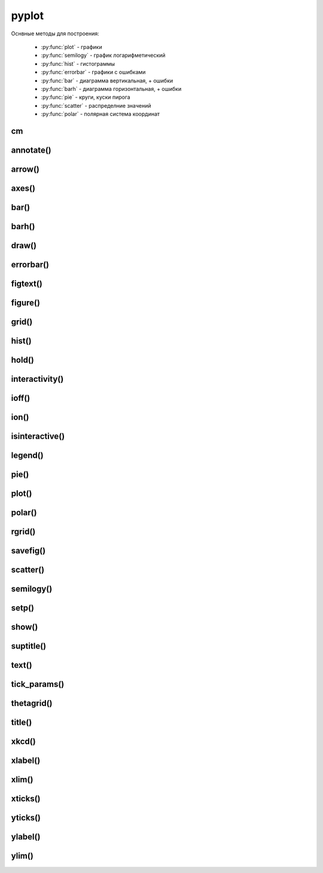 .. py:module:: matplotlib.pyplot

pyplot
======

Оснвные методы для построения:

    * :py:func:`plot` - графики
    * :py:func:`semilogy` - график логарифметический
    * :py:func:`hist` - гистограммы
    * :py:func:`errorbar` - графики с ошибками
    * :py:func:`bar` - диаграмма вертикальная, + ошибки
    * :py:func:`barh` - диаграмма горизонтальная, + ошибки
    * :py:func:`pie` - круги, куски пирога
    * :py:func:`scatter` - распределние значений
    * :py:func:`polar` - полярная система координат


cm
--

.. py:class:: cm

    Набор цветовых карт

    .. py:attribute:: Blues


annotate()
----------

.. py:function:: annotate(text, xy, xytext, arrowprops)

    Добавляет аннотацию указанных точек и возвращает :py:class:`matplotlib.text.Text`

    * arrowprops - словарь, описание указателя на точку

        * alpha

        * arrowstyle - стиль стрелки

            * -
            * -> -> head_length=0.4, head_width=0.2
            * -[ -> WidthB=1.0, lengthB=0.2, angleB=None
            * <- -> head_length=0.4, head_width=0.2
            * <-> -> head_length=0.4, head_width=0.2
            * fancy -> head_length=0.4, head_width=0.4, tail_width=0.4
            * simple -> head_length=0.5, head_width=0.5, tail_width=0.2
            * wedge -> tail_width=0.3, shrink_factor=0. 5

        * color

        * connectionstyle - стиль соединения с точкой

            * arc -> angleA=0, angleB=0, armA=None, armB,=None, rad=0.0
                * arc,angleA=10,armA=30,rad=15

            * arc3 -> rad=0.0
                * arc3,rad=.2
                * arc3,rad=-.2

            * angle -> angleA=90, angleB=0, rad=0.0
            * angle3 -> angleA=90, angleB=0
            * bar -> armA=0.0,armB=0.0,fraction=0.3,angle=None

        * facecolor - цвет курсора

        * frac

        * headwidth

        * linestyle

        * linewidth

        * mutation_scale

        * shrink - отступ от точки

        * width

    * text - сообщение

    * xy - кортеж, координата точки

    * xytext - кортеж, координата где отображать текст

    .. code-block:: py

        annotate(
            'message',
            xy=(6, 30),
            xytext=(8, 31.5),
            arrowprops={
                'facecolor': 'black',
                'shrink': 0.05
            });


arrow()
-------

.. py:function:: arrow(x, y, dx, dy)

    Рисует стрелку на графике


axes()
------

.. py:function:: axes([new_axes])

    Устанавливает или возвращает предельные координаты по осям: [xmin, xmax, ymin, ymax]

    Также можно задать параметры через kwargs

    .. code-block:: py

        axes()
        (1.0, 4.0, 0.0. 12.0)

        axes([0, 5, -1, 13])

    .. code-block:: py

        # удаление осей
        plt.axes().get_xaxis().set_visible(False)
        plt.axes().get_yaxis().set_visible(False)


bar()
-----

.. py:function:: bar(x, y, **kwargs)

    * align - выравнивание столбцов относительно значения

        * edge
        * center

    * bottom
    * color - цвета столбцов
    * edgecolor - цвета границ столбцов
    * width - ширина столбцов, по умолчанию 0.8
    * xerr
    * yerr

    Диаграмма вертикальная


barh()
------

.. py:function:: barh()

    Диаграмма горизонтальная, аналогичная :py:func:`matplotlib.pyplot.bar`


draw()
------

.. py:function:: draw()

    Рисует изображение


errorbar()
----------

.. py:function:: errorbar(x, y, yerr, xerr, fmt, ecolor, elinewidth, capsize)

    Строит какой то график

    .. code-block:: py

        errorbar(
            numpy.arange(0, 4, 0.2),
            numpy.exp(-x),
            0.1 * numpy.abs(
                numpy.random.randn(len(y))),
            fmt=".-"
        )

        errorbar(x, y, yerr=e1, xerr=e2)
        errorbar(x, y, yerr=[e1, e2])


figtext()
---------

.. py:function:: figtext()

     Возвращает :py:class:`matplotlib.text.Text`


figure()
--------

.. py:function:: figure(dpi, figsize)

    Возвращает :py:class:`matplotlib.figure.Figure` и назначает размер области просмотра

    * figsize - кортеж с размерами окна диаграммы в дюймах, по умобчанию 80 пискелей на дюйм


    .. code-block:: py

        fig = figure(figsize=(3, 3))

        fig = figure(dpi=128, figsize=(3, 3))


grid()
------

.. py:function:: grid(bool)

    Включает отображение сетки по значениям осей

    .. code-block:: py

        grid(True)


hist()
------

.. py:function:: hist(values[, bin=10])

    Строит гистограмму для входящих данных.

    По умолчанию делит данные на 10 отрезков

    .. code-block:: py

        hist([1, 1, 1, 0])


hold()
------

.. py:function:: hold(bool)

    Отображает пустое окно

    .. code-block:: py

        hold(True)


interactivity()
---------------

.. py:function:: interactivity(bool)

    Включает интерактинвый режим, изображение перерисовывается
    при каждом вызове метода :py:func:`plot`.

    Смотрите также:

        * :py:func:`ioff`
        * :py:func:`ion`
        * :py:func:`isinteractive`

    .. code-block:: py

        interactivity(True)


ioff()
------

.. py:function:: ioff()

    Выключает интерактинвый режим

    Смотрите также:

        * :py:func:`ion`
        * :py:func:`interactivity`
        * :py:func:`isinteractive`

    .. code-block:: py

        ioff()


ion()
-----

.. py:function:: ion()

    Включает интерактинвый режим

    Смотрите также:

        * :py:func:`ioff`
        * :py:func:`interactivity`
        * :py:func:`isinteractive`

    .. code-block:: py

        ion()


isinteractive()
---------------

.. py:function:: isinteractive()

    Возвращает :py:class:`bool`, включен интерактинвый режим

    Смотрите также:

        * :py:func:`ioff`
        * :py:func:`ion`
        * :py:func:`interactivity`

    .. code-block:: py

        isinteractive()
        # True


legend()
--------

.. py:function:: legend([**kwargs])

    Возвразает или отображаем легенду :py:class:`matplotlib.legend.Legend`

    * borderaxespad - величина зазора между осями и легендой

    * legend_names - список названии легенд, лучше задавать при построении графика

    * loc - местоположение вывода данных легенды, можно задачть как числом так и строкой,
      а также кортежом позиции

        * 0 - best
        * 1 - upper right
        * 2 - upper left
        * 3 - lower left
        * 4 - lower right
        * 5 - right
        * 6 - center left
        * 7 - center right
        * 8 - lower center
        * 9 - upper center
        * 10 - center



    .. code-block:: py

        legend()
        legend(['Legend1', 'Legend2'])
        legend(loc=(-0.1, 0.9))
        legend(loc='best')
        legend(loc=3)

    * mode

        * expand - растянуть легенду по всей ширине

    * ncol - количество столбцов для легенды


pie()
-----

.. py:function:: pie(x, **kwargs)

    Кусок пирога

    * colors - цвета секторов
    * explode - список уровней выдвижения секторов
    * labels - список заголовков секторов
    * shadow - булево, добавить тень
    * labeldistance
    * autopct
    * pctdistance

    .. code-block:: py

        pie([10, 30, 60], ['Red', 'Green', 'Blue'])
        pie(
            x,
            labels,
            explode=[0.2, 0.1, 0.0],
            autopct="%1.1f%%",
        )


plot()
------

.. py:function:: plot(*args, **kwargs)

    Создает график

    * color - цвет линии

    * label - строка легенды

    * line_format - идет сразу после координат,
      тип линии, цвет линии, маркер точек, задается строкой

        Типы линии

        * - - сплошная линия
        * -- - пунктирная линия
        * -. - пнутирная с точкой
        * : - точечный график

        Цвета

        * b - синий
        * c - голубой
        * g - зеленый
        * k - черный
        * m - фиолетовый
        * r - красный
        * w - белый
        * y - желтый
        * 'red'
        * '#ff00ff' - hex
        * (1, 0, 1, 1) - RGBA
        * '0.7' - оотенки серого

        Маркеры точек

        * ., , - точка
        * \*, +, \|, - -
        * V, ^, <, > - треуголник
        * 1, 2, 3, 4 -
        * o - круг
        * D - ромбик
        * d -
        * H -
        * h -
        * s - квадрат
        * p - пятиуголник
        * X -
        * x -

    * linestyle  - стиль линии

    * linewidth - ширина линии

    * marker - маркер точек

    * markeredgecolor - цвет граней маркера

    * markeredgewidth - ширина грней маркера

    * markerfacecolor - цвет заливки маркера

    * markersize - размер маркера



    .. code-block:: py

        # строит график по указанным у координатам
        # каждой у соответсвует х от 0
        plot([1, 3, 2, 4])

        # строит график по указанным x, y координатам
        x = range(6)
        y = [i**2 for i in x]
        plot(x, y)

    .. code-block:: py

        # строит график по указанным x, y координатам
        x = range(6)
        y = [i**2 for i in x]
        y1 = [i*3 for i in x]
        plot(x, y, x, y1)

    .. code-block:: py

        # график с красной линией
        plot([1, 3, 2, 4], 'r')

        # графики с цветами
        plot(
            x, y, 'r',
            x, y1, 'y')

        # типы линии
        plot(
            x, y, '--',
            x, y1, '-.')

        plt.plot(

            # голубой, пунктирный, маркеры - х
            y, 'cx--',

            # фиолетовый, точечный, маркер - круг
            y+1, 'mo:',

            # черный, тире и точка, маркер - пятиуголник
            y+2, 'kp-.')

        plt.plot(
            y,
            color='blue',
            linestyle='dashdot',
            linewidth=4,
            marker='o',
            markerfacecolor='red',
            markeredgecolor='black',
            markeredgewidth=3,
            markersize=12);


polar()
-------

.. py:function:: polar()

    Полярная система координат

    .. code-block:: py

        # окружность от 0 до 2pi
        theta = numpy.arange(0., 2., 1./180.)*numpy.pi

        # спираль
        plt.polar(3*theta, theta/5);

        # цветок
        plt.polar(theta, numpy.cos(4*theta));

        # круг
        plt.polar(theta, [1.4]*len(theta));


rgrid()
-------

.. py:function:: rgrid([radii, labels, angle=22.5])

    Используется для полярных систем :py:func:`polar`

    Настройка круговых линии

    Возвращает два занчения, линии окружности и их заголовки или соответственно задает

    * radii - растояние между радиальных окружностей сетки

    * labels - заголовки

    * angle - шаг отображения градусов

    .. code-block:: py

        # отображаем радиальные углы
        plt.rgrids(np.arange(0.2, 3.1, .7), angle=0)


savefig()
---------

.. py:function:: savefig(file_path, dpi, bbox_inches)

    Сохраняет график в файл или любой другой записываемый объект,
    с параметрами по умолчанию

    * dpi - количество точек на дюйм
    * bbox_inches - отсечь пропуски

    .. code-block:: py

        savefig("some_plot.png", bbox_inches='tight')
        savefig(open("some_plot.png", 'w'))


scatter()
---------

.. py:function:: scatter(x, y, s, c, marker, edgecolor, cmap)

    Распределение значений

    * s - размер маркера, как для 1 значения так и для списка

    * color - цвет маркера, как для 1 значения так и для списка

    .. code-block:: py

        scatter(1, 1, edgecolor='none', c='red', s=40)
        scatter(1, 1, edgecolor='none', c=(0, 0, 0.8), s=40)

        scatter([1, 2, 3, 4, 5], [1, 4, 9, 16, 25], cmap=plt.cm.Blues)


semilogy()
----------

.. py:function:: semilogy()

    Логарифмическая диаграмма

    Аналогично :py:func:`plot`


setp()
------

.. py:function:: setp()

    Устаналивает свойства для объектов

    .. code-block:: py

        # задаем свойства для текстовых элементов
        setp(text, fontsize=16, color='green')

        # задает свойство для всех текстовых элементов ax элемента
        setp(ax.get_ticklabels(), fontsize=5.)


show()
------

.. py:function:: show()

    Отображает окно с графиком

    .. code-block:: py

        show()


suptitle()
----------

.. py:function:: suptitle()

     Возвращает :py:class:`matplotlib.text.Text`


text()
------

.. py:function:: text(x, y, text, **kwargs)

    Рисует указанный текст на указанной позиции и
    возвращает :py:class:`matplotlib.text.Text` (withdash=False) или
    :py:class:`matplotlib.text.TextWithDash` (withdash=True)

    * alpha - прозрачность

    * background - цвет фона шрифта

        * blue
        * r
        * #11aa55
        * (0.4, 0.5, 0.3)
        * 0.7

    * bbox - словарь, описание рамки вокруг текста

        * edgecolor - цвет рамки
        * facecolor - цвет заливки рамки
        * fill - булево, заливка
        * linestyle - стиль рамки
            * solid - обычная рамка
            * dashed - штрих-пунктир
            * dashdot - штрихпунктир
            * dotted - точечный
        * linewidth - толщина линии рамки
        * hatch - штриховка внутри рамки
            * "/"
            * "\"
            * "|"
            * "-"
            * "+"
            * "x"
            * "o"
            * "O"
            * "."
            * "*"
        * visible - булево, рамка видима
        * boxstyle - внешний вид рамки
            * square
            * sawtooth
            * roundtooth
            * rarrow
            * larrow
            * round64
            * round

    * color - цвет шрифта

        * blue
        * r
        * #11aa55
        * (0.4, 0.5, 0.3)
        * 0.7

    * family - семейство шрифта

        * sans-serif
        * serif
        * fantasy
        * monospace
        * verdana

    * fontdict - словарь, описывающий шрифт

        * family

    * rotation - поворот текста

        * horizontal
        * vertical
        * 45

    * size - размер шрифта

        * xx-small
        * x-small
        * small
        * medium
        * large
        * x-large
        * xx-large

    * style - стиль

        * normal
        * italic
        * oblique

    * weight - толщина шрифта

        * ultralight
        * light
        * normal
        * regular
        * book
        * medium
        * roman
        * semibold
        * demibold
        * demi
        * bold
        * heavy
        * bold
        * black
        * 200

    * withdash - :py:class:`bool`, текст с линией

    .. code-block:: py

        text(0.1, -0.04, "text")


tick_params()
-------------

.. py:function:: tick_params(axis, which, labelsize)

    Оформление делений на осях

    .. code-block:: py

        tick_params(axis='both', which='major', labelsize=14)


thetagrid()
-----------

.. py:function:: thetagrid([angles, labels, frac])

    Используется для полярных систем :py:func:`polar`

    Настройка линии для углов

    .. code-block:: py

        # отображаем только углы от 45 до 360 с шагом 90
        thetagrids(range(45, 360, 90))


title()
-------

.. py:function:: title(label, fontsize)

    Устанавливает подпись для графика и возвращает :py:class:`matplotlib.text.Text`

    .. code-block:: py

        title("Plot", fontsize=24)


xkcd()
------

.. py:function:: xkcd(scale=1, length=100, randomness=2)

    Включает эффект рисования от руки

    Можно использовать как контекстный процессор

    .. code-block:: py

        with xkcd():
            pass


xlabel()
--------

.. py:function:: xlabel(label, fontsize)

    Устанавливает подпись для оси х и возвращает :py:class:`matplotlib.text.Text`

    .. code-block:: py

        xlabel("X axis", fontsize=24)


xlim()
------

.. py:function:: xlim([new_xlim])

    Аналогично :py:func:`matplotlib.pyplot.axis` возвращает или устанавливает
    предельные значения по оси х

    .. code-block:: py

        xlim()
        # (1.0, 4.0)

        xlim([0, 5])


xticks()
--------

.. py:function:: xticks([locations [, labels]])

    Возвращает или задает настройки для х оси

    .. code-block:: py

        locations, labels = xticks()

        # меняем символы на точках оси
        xticks(
            range(len(x)),
            ['a', 'b', 'c'])

        # отображаем только указанные точки
        xticks(range(len(1, 8, 2)))


yticks()
--------

.. py:function:: yticks([locations [, labels]])

    Возвращает или задает настройки для y оси

    Аналогично :py:func:`xticks`


ylabel()
--------

.. py:function:: ylabel(label, fontsize)

    Устанавливает подпись для оси y и возвращает :py:class:`matplotlib.text.Text`

    .. code-block:: py

        ylabel("Y axis", fontsize=24)


ylim()
------

.. py:function:: ylim([new_ylim])

    Аналогично :py:func:`matplotlib.pyplot.axis` возвращает или устанавливает
    предельные значения по оси y

    .. code-block:: py

        ylim()
        # (0.0, 12.0)

        ylim([-1, 13])
